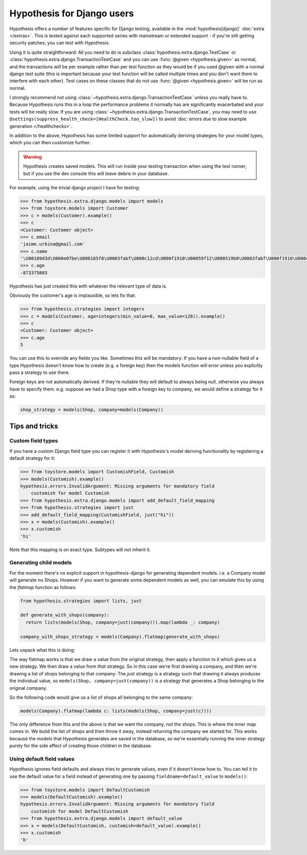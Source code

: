 .. _hypothesis-django:

===========================
Hypothesis for Django users
===========================

Hypothesis offers a number of features specific for Django testing, available
in the :mod:`hypothesis[django]` :doc:`extra </extras>`.  This is tested
against each supported series with mainstream or extended support -
if you're still getting security patches, you can test with Hypothesis.

Using it is quite straightforward: All you need to do is subclass
:class:`hypothesis.extra.django.TestCase` or
:class:`hypothesis.extra.django.TransactionTestCase`
and you can use :func:`@given <hypothesis.given>` as normal,
and the transactions will be per example
rather than per test function as they would be if you used @given with a normal
django test suite (this is important because your test function will be called
multiple times and you don't want them to interfere with each other). Test cases
on these classes that do not use
:func:`@given <hypothesis.given>` will be run as normal.

I strongly recommend not using
:class:`~hypothesis.extra.django.TransactionTestCase`
unless you really have to.
Because Hypothesis runs this in a loop the performance problems it normally has
are significantly exacerbated and your tests will be really slow.
If you are using :class:`~hypothesis.extra.django.TransactionTestCase`,
you may need to use ``@settings(suppress_health_check=[HealthCheck.too_slow])``
to avoid :doc:`errors due to slow example generation </healthchecks>`.

In addition to the above, Hypothesis has some limited support for automatically
deriving strategies for your model types, which you can then customize further.

.. warning::
    Hypothesis creates saved models. This will run inside your testing
    transaction when using the test runner, but if you use the dev console this
    will leave debris in your database.

For example, using the trivial django project I have for testing:

.. code-block:: python

    >>> from hypothesis.extra.django.models import models
    >>> from toystore.models import Customer
    >>> c = models(Customer).example()
    >>> c
    <Customer: Customer object>
    >>> c.email
    'jaime.urbina@gmail.com'
    >>> c.name
    '\U00109d3d\U000e07be\U000165f8\U0003fabf\U000c12cd\U000f1910\U00059f12\U000519b0\U0003fabf\U000f1910\U000423fb\U000423fb\U00059f12\U000e07be\U000c12cd\U000e07be\U000519b0\U000165f8\U0003fabf\U0007bc31'
    >>> c.age
    -873375803

Hypothesis has just created this with whatever the relevant type of data is.

Obviously the customer's age is implausible, so lets fix that:

.. code-block:: python

    >>> from hypothesis.strategies import integers
    >>> c = models(Customer, age=integers(min_value=0, max_value=120)).example()
    >>> c
    <Customer: Customer object>
    >>> c.age
    5

You can use this to override any fields you like. Sometimes this will be
mandatory: If you have a non-nullable field of a type Hypothesis doesn't know
how to create (e.g. a foreign key) then the models function will error unless
you explicitly pass a strategy to use there.

Foreign keys are not automatically derived. If they're nullable they will default
to always being null, otherwise you always have to specify them. e.g. suppose
we had a Shop type with a foreign key to company, we would define a strategy
for it as:

.. code:: python

  shop_strategy = models(Shop, company=models(Company))

---------------
Tips and tricks
---------------

Custom field types
==================

If you have a custom Django field type you can register it with Hypothesis's
model deriving functionality by registering a default strategy for it:

.. code-block:: python

    >>> from toystore.models import CustomishField, Customish
    >>> models(Customish).example()
    hypothesis.errors.InvalidArgument: Missing arguments for mandatory field
        customish for model Customish
    >>> from hypothesis.extra.django.models import add_default_field_mapping
    >>> from hypothesis.strategies import just
    >>> add_default_field_mapping(CustomishField, just("hi"))
    >>> x = models(Customish).example()
    >>> x.customish
    'hi'

Note that this mapping is on exact type. Subtypes will not inherit it.


Generating child models
=======================

For the moment there's no explicit support in hypothesis-django for generating
dependent models. i.e. a Company model will generate no Shops. However if you
want to generate some dependent models as well, you can emulate this by using
the *flatmap* function as follows:

.. code:: python

  from hypothesis.strategies import lists, just

  def generate_with_shops(company):
    return lists(models(Shop, company=just(company))).map(lambda _: company)

  company_with_shops_strategy = models(Company).flatmap(generate_with_shops)

Lets unpack what this is doing:

The way flatmap works is that we draw a value from the original strategy, then
apply a function to it which gives us a new strategy. We then draw a value from
*that* strategy. So in this case we're first drawing a company, and then we're
drawing a list of shops belonging to that company: The *just* strategy is a
strategy such that drawing it always produces the individual value, so
``models(Shop, company=just(company))`` is a strategy that generates a Shop belonging
to the original company.

So the following code would give us a list of shops all belonging to the same
company:

.. code:: python

  models(Company).flatmap(lambda c: lists(models(Shop, company=just(c))))

The only difference from this and the above is that we want the company, not
the shops. This is where the inner map comes in. We build the list of shops
and then throw it away, instead returning the company we started for. This
works because the models that Hypothesis generates are saved in the database,
so we're essentially running the inner strategy purely for the side effect of
creating those children in the database.


Using default field values
==========================

Hypothesis ignores field defaults and always tries to generate values, even if
it doesn't know how to. You can tell it to use the default value for a field
instead of generating one by passing ``fieldname=default_value`` to
``models()``:

.. code:: python

    >>> from toystore.models import DefaultCustomish
    >>> models(DefaultCustomish).example()
    hypothesis.errors.InvalidArgument: Missing arguments for mandatory field
        customish for model DefaultCustomish
    >>> from hypothesis.extra.django.models import default_value
    >>> x = models(DefaultCustomish, customish=default_value).example()
    >>> x.customish
    'b'
